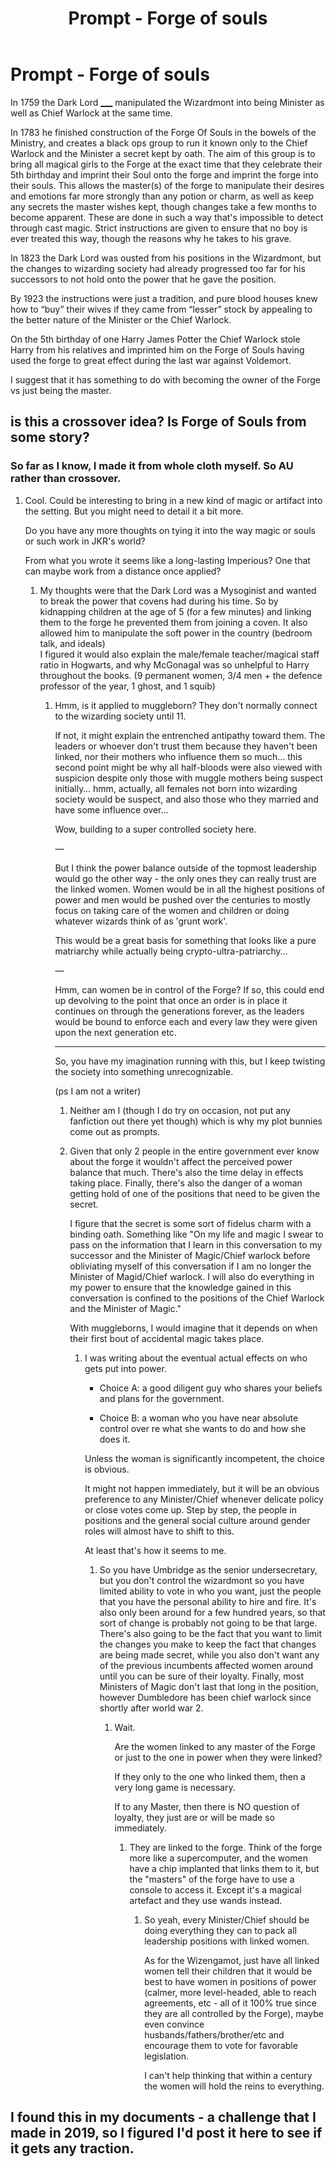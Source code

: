 #+TITLE: Prompt - Forge of souls

* Prompt - Forge of souls
:PROPERTIES:
:Author: dark-phoenix-lady
:Score: 0
:DateUnix: 1603908997.0
:DateShort: 2020-Oct-28
:FlairText: Prompt
:END:
In 1759 the Dark Lord _____ manipulated the Wizardmont into being Minister as well as Chief Warlock at the same time.

In 1783 he finished construction of the Forge Of Souls in the bowels of the Ministry, and creates a black ops group to run it known only to the Chief Warlock and the Minister a secret kept by oath. The aim of this group is to bring all magical girls to the Forge at the exact time that they celebrate their 5th birthday and imprint their Soul onto the forge and imprint the forge into their souls. This allows the master(s) of the forge to manipulate their desires and emotions far more strongly than any potion or charm, as well as keep any secrets the master wishes kept, though changes take a few months to become apparent. These are done in such a way that's impossible to detect through cast magic. Strict instructions are given to ensure that no boy is ever treated this way, though the reasons why he takes to his grave.

In 1823 the Dark Lord was ousted from his positions in the Wizardmont, but the changes to wizarding society had already progressed too far for his successors to not hold onto the power that he gave the position.

By 1923 the instructions were just a tradition, and pure blood houses knew how to “buy” their wives if they came from “lesser” stock by appealing to the better nature of the Minister or the Chief Warlock.

On the 5th birthday of one Harry James Potter the Chief Warlock stole Harry from his relatives and imprinted him on the Forge of Souls having used the forge to great effect during the last war against Voldemort.

I suggest that it has something to do with becoming the owner of the Forge vs just being the master.


** is this a crossover idea? Is Forge of Souls from some story?
:PROPERTIES:
:Author: nescienceescape
:Score: 2
:DateUnix: 1603940289.0
:DateShort: 2020-Oct-29
:END:

*** So far as I know, I made it from whole cloth myself. So AU rather than crossover.
:PROPERTIES:
:Author: dark-phoenix-lady
:Score: 1
:DateUnix: 1603965674.0
:DateShort: 2020-Oct-29
:END:

**** Cool. Could be interesting to bring in a new kind of magic or artifact into the setting. But you might need to detail it a bit more.

Do you have any more thoughts on tying it into the way magic or souls or such work in JKR's world?

From what you wrote it seems like a long-lasting Imperious? One that can maybe work from a distance once applied?
:PROPERTIES:
:Author: nescienceescape
:Score: 1
:DateUnix: 1603966777.0
:DateShort: 2020-Oct-29
:END:

***** My thoughts were that the Dark Lord was a Mysoginist and wanted to break the power that covens had during his time. So by kidnapping children at the age of 5 (for a few minutes) and linking them to the forge he prevented them from joining a coven. It also allowed him to manipulate the soft power in the country (bedroom talk, and ideals)\\
I figured it would also explain the male/female teacher/magical staff ratio in Hogwarts, and why McGonagal was so unhelpful to Harry throughout the books. (9 permanent women, 3/4 men + the defence professor of the year, 1 ghost, and 1 squib)
:PROPERTIES:
:Author: dark-phoenix-lady
:Score: 1
:DateUnix: 1603967880.0
:DateShort: 2020-Oct-29
:END:

****** Hmm, is it applied to muggleborn? They don't normally connect to the wizarding society until 11.

If not, it might explain the entrenched antipathy toward them. The leaders or whoever don't trust them because they haven't been linked, nor their mothers who influence them so much... this second point might be why all half-bloods were also viewed with suspicion despite only those with muggle mothers being suspect initially... hmm, actually, all females not born into wizarding society would be suspect, and also those who they married and have some influence over...

Wow, building to a super controlled society here.

---

But I think the power balance outside of the topmost leadership would go the other way - the only ones they can really trust are the linked women. Women would be in all the highest positions of power and men would be pushed over the centuries to mostly focus on taking care of the women and children or doing whatever wizards think of as 'grunt work'.

This would be a great basis for something that looks like a pure matriarchy while actually being crypto-ultra-patriarchy...

---

Hmm, can women be in control of the Forge? If so, this could end up devolving to the point that once an order is in place it continues on through the generations forever, as the leaders would be bound to enforce each and every law they were given upon the next generation etc.

---------

So, you have my imagination running with this, but I keep twisting the society into something unrecognizable.

(ps I am not a writer)
:PROPERTIES:
:Author: nescienceescape
:Score: 1
:DateUnix: 1603968588.0
:DateShort: 2020-Oct-29
:END:

******* Neither am I (though I do try on occasion, not put any fanfiction out there yet though) which is why my plot bunnies come out as prompts.
:PROPERTIES:
:Author: dark-phoenix-lady
:Score: 1
:DateUnix: 1603969362.0
:DateShort: 2020-Oct-29
:END:


******* Given that only 2 people in the entire government ever know about the forge it wouldn't affect the perceived power balance that much. There's also the time delay in effects taking place. Finally, there's also the danger of a woman getting hold of one of the positions that need to be given the secret.

I figure that the secret is some sort of fidelus charm with a binding oath. Something like "On my life and magic I swear to pass on the information that I learn in this conversation to my successor and the Minister of Magic/Chief warlock before obliviating myself of this conversation if I am no longer the Minister of Magid/Chief warlock. I will also do everything in my power to ensure that the knowledge gained in this conversation is confined to the positions of the Chief Warlock and the Minister of Magic."

With muggleborns, I would imagine that it depends on when their first bout of accidental magic takes place.
:PROPERTIES:
:Author: dark-phoenix-lady
:Score: 1
:DateUnix: 1603970052.0
:DateShort: 2020-Oct-29
:END:

******** I was writing about the eventual actual effects on who gets put into power.

- Choice A: a good diligent guy who shares your beliefs and plans for the government.

- Choice B: a woman who you have near absolute control over re what she wants to do and how she does it.

Unless the woman is significantly incompetent, the choice is obvious.

It might not happen immediately, but it will be an obvious preference to any Minister/Chief whenever delicate policy or close votes come up. Step by step, the people in positions and the general social culture around gender roles will almost have to shift to this.

At least that's how it seems to me.
:PROPERTIES:
:Author: nescienceescape
:Score: 1
:DateUnix: 1603972776.0
:DateShort: 2020-Oct-29
:END:

********* So you have Umbridge as the senior undersecretary, but you don't control the wizardmont so you have limited ability to vote in who you want, just the people that you have the personal ability to hire and fire. It's also only been around for a few hundred years, so that sort of change is probably not going to be that large. There's also going to be the fact that you want to limit the changes you make to keep the fact that changes are being made secret, while you also don't want any of the previous incumbents affected women around until you can be sure of their loyalty. Finally, most Ministers of Magic don't last that long in the position, however Dumbledore has been chief warlock since shortly after world war 2.
:PROPERTIES:
:Author: dark-phoenix-lady
:Score: 1
:DateUnix: 1603976270.0
:DateShort: 2020-Oct-29
:END:

********** Wait.

Are the women linked to any master of the Forge or just to the one in power when they were linked?

If they only to the one who linked them, then a very long game is necessary.

If to any Master, then there is NO question of loyalty, they just are or will be made so immediately.
:PROPERTIES:
:Author: nescienceescape
:Score: 1
:DateUnix: 1604019668.0
:DateShort: 2020-Oct-30
:END:

*********** They are linked to the forge. Think of the forge more like a supercomputer, and the women have a chip implanted that links them to it, but the "masters" of the forge have to use a console to access it. Except it's a magical artefact and they use wands instead.
:PROPERTIES:
:Author: dark-phoenix-lady
:Score: 1
:DateUnix: 1604050138.0
:DateShort: 2020-Oct-30
:END:

************ So yeah, every Minister/Chief should be doing everything they can to pack all leadership positions with linked women.

As for the Wizengamot, just have all linked women tell their children that it would be best to have women in positions of power (calmer, more level-headed, able to reach agreements, etc - all of it 100% true since they are all controlled by the Forge), maybe even convince husbands/fathers/brother/etc and encourage them to vote for favorable legislation.

I can't help thinking that within a century the women will hold the reins to everything.
:PROPERTIES:
:Author: nescienceescape
:Score: 1
:DateUnix: 1604051740.0
:DateShort: 2020-Oct-30
:END:


** I found this in my documents - a challenge that I made in 2019, so I figured I'd post it here to see if it gets any traction.
:PROPERTIES:
:Author: dark-phoenix-lady
:Score: 1
:DateUnix: 1603909075.0
:DateShort: 2020-Oct-28
:END:
